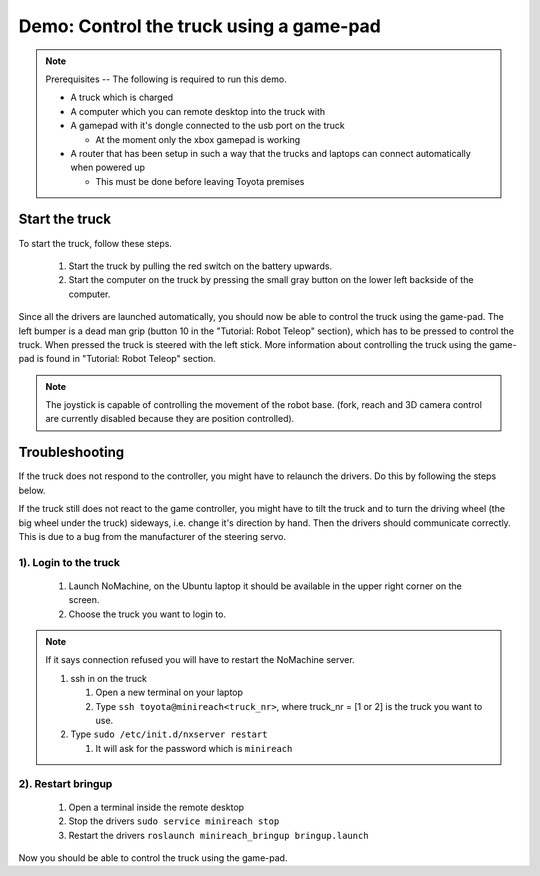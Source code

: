 .. _demo_teleop:

Demo: Control the truck using a game-pad
========================================

.. note::
    Prerequisites -- The following is required to run this demo.

    * A truck which is charged
    * A computer which you can remote desktop into the truck with
    * A gamepad with it's dongle connected to the usb port on the truck

      * At the moment only the xbox gamepad is working

    * A router that has been setup in such a way that the trucks and laptops can connect automatically when powered up
      
      * This must be done before leaving Toyota premises

Start the truck
---------------

To start the truck, follow these steps.

 #. Start the truck by pulling the red switch on the battery upwards.
 #. Start the computer on the truck by pressing the small gray button on the lower left backside of the computer.

Since all the drivers are launched automatically, you should now be able to control the truck using the game-pad. The left bumper is a dead man grip (button 10 in the "Tutorial: Robot Teleop" section), which has to be pressed to control the truck. When pressed the truck is steered with the left stick. More information about controlling the truck using the game-pad is found in "Tutorial: Robot Teleop" section.

.. Note::
    The joystick is capable of controlling the movement of the robot base. (fork, reach and 3D camera control are currently disabled because they are position controlled).


Troubleshooting
---------------

If the truck does not respond to the controller, you might have to relaunch the drivers. Do this by following the steps below.

If the truck still does not react to the game controller, you might have to tilt the truck and to turn the driving wheel (the big wheel under the truck) sideways, i.e. change it's direction by hand. Then the drivers should communicate correctly. This is due to a bug from the manufacturer of the steering servo.


1). Login to the truck
^^^^^^^^^^^^^^^^^^

 #. Launch NoMachine, on the Ubuntu laptop it should be available in the upper right corner on the screen.
 #. Choose the truck you want to login to.
 
.. Note::
    If it says connection refused you will have to restart the NoMachine server.

    #. ssh in on the truck
 
       #. Open a new terminal on your laptop
       #. Type ``ssh toyota@minireach<truck_nr>``, where truck_nr = [1 or 2] is the truck you want to use.

    #. Type ``sudo /etc/init.d/nxserver restart``

       #. It will ask for the password which is ``minireach``


2). Restart bringup
^^^^^^^^^^^^^^^
 
 #. Open a terminal inside the remote desktop
 #. Stop the drivers ``sudo service minireach stop``
 #. Restart the drivers ``roslaunch minireach_bringup bringup.launch``

Now you should be able to control the truck using the game-pad. 
